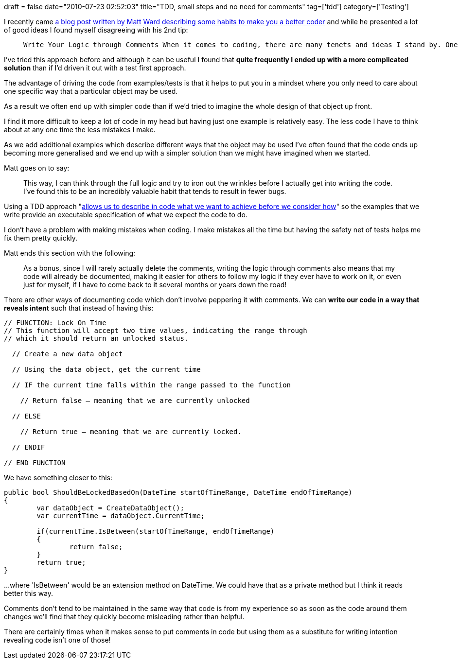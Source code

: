+++
draft = false
date="2010-07-23 02:52:03"
title="TDD, small steps and no need for comments"
tag=['tdd']
category=['Testing']
+++

I recently came http://sixrevisions.com/web-development/5-good-habits-that-will-make-you-a-better-coder/[a blog post written by Matt Ward describing some habits to make you a better coder] and while he presented a lot of good ideas I found myself disagreeing with his 2nd tip:

____
 Write Your Logic through Comments When it comes to coding, there are many tenets and ideas I stand by. One of this is that code is 95% logic. Another is that logic doesn't change when translated from human language into a programming language. What this means is that if you can write it in code, you can write it in a spoken language like English or French. \... Instead of just jumping into coding the function, *I could step back and write the logic in plain English as comments.*
____

I've tried this approach before and although it can be useful I found that *quite frequently I ended up with a more complicated solution* than if I'd driven it out with a test first approach.

The advantage of driving the code from examples/tests is that it helps to put you in a mindset where you only need to care about one specific way that a particular object may be used.

As a result we often end up with simpler code than if we'd tried to imagine the whole design of that object up front.

I find it more difficult to keep a lot of code in my head but having just one example is relatively easy. The less code I have to think about at any one time the less mistakes I make.

As we add additional examples which describe different ways that the object may be used I've often found that the code ends up becoming more generalised and we end up with a simpler solution than we might have imagined when we started.

Matt goes on to say:

____
This way, I can think through the full logic and try to iron out the wrinkles before I actually get into writing the code. I've found this to be an incredibly valuable habit that tends to result in fewer bugs.
____

Using a TDD approach "http://www.growing-object-oriented-software.com/[allows us to describe in code what we want to achieve before we consider how]" so the examples that we write provide an executable specification of what we expect the code to do.

I don't have a problem with making mistakes when coding. I make mistakes all the time but having the safety net of tests helps me fix them pretty quickly.

Matt ends this section with the following:

____
As a bonus, since I will rarely actually delete the comments, writing the logic through comments also means that my code will already be documented, making it easier for others to follow my logic if they ever have to work on it, or even just for myself, if I have to come back to it several months or years down the road!
____

There are other ways of documenting code which don't involve peppering it with comments. We can *write our code in a way that reveals intent* such that instead of having this:

[source,text]
----

// FUNCTION: Lock On Time
// This function will accept two time values, indicating the range through
// which it should return an unlocked status.

  // Create a new data object

  // Using the data object, get the current time

  // IF the current time falls within the range passed to the function

    // Return false – meaning that we are currently unlocked

  // ELSE

    // Return true – meaning that we are currently locked.

  // ENDIF

// END FUNCTION
----

We have something closer to this:

[source,csharp]
----

public bool ShouldBeLockedBasedOn(DateTime startOfTimeRange, DateTime endOfTimeRange)
{
	var dataObject = CreateDataObject();
	var currentTime = dataObject.CurrentTime;

	if(currentTime.IsBetween(startOfTimeRange, endOfTimeRange)
	{
		return false;
	}
	return true;
}
----

...where 'IsBetween' would be an extension method on DateTime. We could have that as a private method but I think it reads better this way.

Comments don't tend to be maintained in the same way that code is from my experience so as soon as the code around them changes we'll find that they quickly become misleading rather than helpful.

There are certainly times when it makes sense to put comments in code but using them as a substitute for writing intention revealing code isn't one of those!
